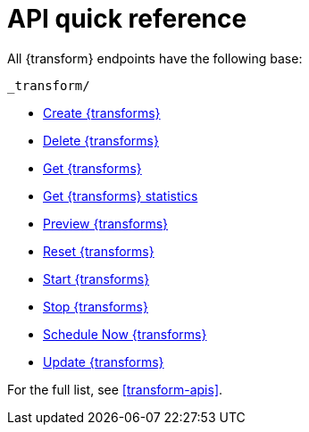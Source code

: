 [role="xpack"]
[[transform-api-quickref]]
= API quick reference

All {transform} endpoints have the following base:

[source,js]
----
_transform/
----
// NOTCONSOLE

* <<put-transform,Create {transforms}>>
* <<delete-transform,Delete {transforms}>>
* <<get-transform,Get {transforms}>>
* <<get-transform-stats,Get {transforms} statistics>>
* <<preview-transform,Preview {transforms}>>
* <<reset-transform,Reset {transforms}>>
* <<start-transform,Start {transforms}>>
* <<stop-transform,Stop {transforms}>>
* <<schedule-now-transform,Schedule Now {transforms}>>
* <<update-transform,Update {transforms}>>

For the full list, see <<transform-apis>>.
